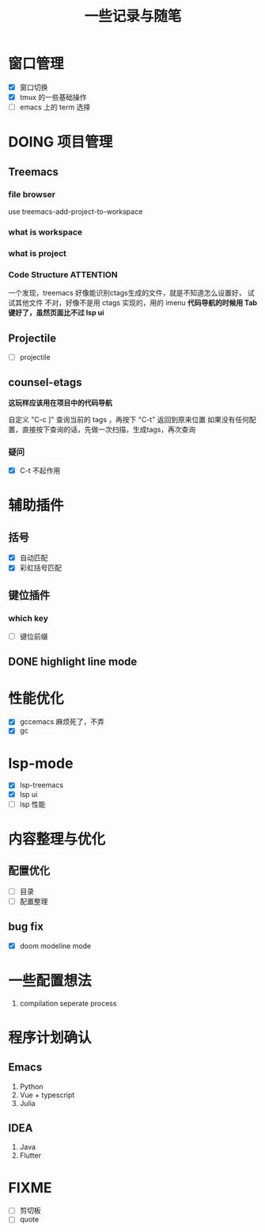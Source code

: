 #+title: 一些记录与随笔
* 窗口管理
- [X] 窗口切换
- [X] tmux 的一些基础操作
- [ ] emacs 上的 term 选择

* DOING 项目管理 
** Treemacs
*** file browser
use treemacs-add-project-to-workspace
*** what is workspace
*** what is project
*** Code Structure :ATTENTION:
一个发现，treemacs 好像能识别ctags生成的文件，就是不知道怎么设置好，
试试其他文件
不对，好像不是用 ctags 实现的，用的 imenu
*代码导航的时候用 Tab 键好了，虽然页面比不过 lsp ui*

** Projectile  
- [ ] projectile

** counsel-etags
*这玩样应该用在项目中的代码导航*

自定义 "C-c ]" 查询当前的 tags ，再按下 "C-t" 返回到原来位置
如果没有任何配置，直接按下查询的话，先做一次扫描，生成tags，再次查询

*** 疑问
- [X] C-t 不起作用
  
* 辅助插件
** 括号
- [X] 自动匹配
- [X] 彩虹括号匹配
** 键位插件
*** which key
- [ ] 键位前缀
** DONE highlight line mode 
* 性能优化
- [X] gccemacs 麻烦死了，不弄
- [X] gc
* lsp-mode
- [X] lsp-treemacs
- [X] lsp ui
- [ ] lsp 性能

* 内容整理与优化
** 配置优化
- [ ] 目录
- [ ] 配置整理
** bug fix
- [X] doom modeline mode


* 一些配置想法
1. compilation seperate process


* 程序计划确认
** Emacs
1. Python
2. Vue + typescript
3. Julia
** IDEA
1. Java
2. Flutter 

* FIXME
- [ ] 剪切板
- [ ] quote